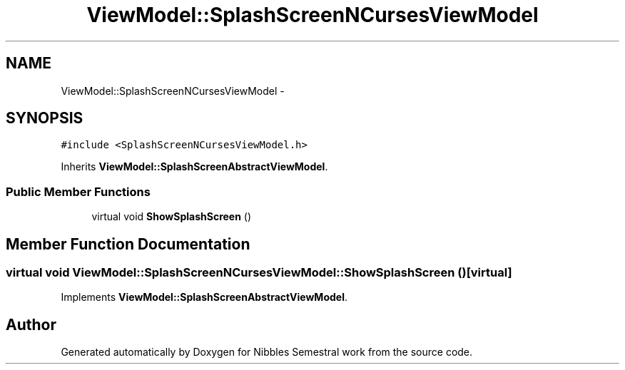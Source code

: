 .TH "ViewModel::SplashScreenNCursesViewModel" 3 "Mon Apr 11 2016" "Nibbles Semestral work" \" -*- nroff -*-
.ad l
.nh
.SH NAME
ViewModel::SplashScreenNCursesViewModel \- 
.SH SYNOPSIS
.br
.PP
.PP
\fC#include <SplashScreenNCursesViewModel\&.h>\fP
.PP
Inherits \fBViewModel::SplashScreenAbstractViewModel\fP\&.
.SS "Public Member Functions"

.in +1c
.ti -1c
.RI "virtual void \fBShowSplashScreen\fP ()"
.br
.in -1c
.SH "Member Function Documentation"
.PP 
.SS "virtual void ViewModel::SplashScreenNCursesViewModel::ShowSplashScreen ()\fC [virtual]\fP"

.PP
Implements \fBViewModel::SplashScreenAbstractViewModel\fP\&.

.SH "Author"
.PP 
Generated automatically by Doxygen for Nibbles Semestral work from the source code\&.
